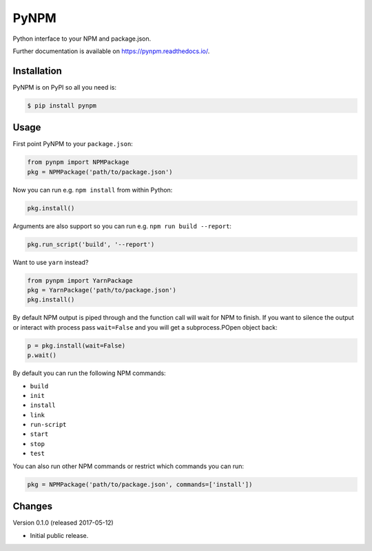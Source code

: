 ..
    This file is part of Invenio.
    Copyright (C) 2017 CERN.

    Invenio is free software; you can redistribute it
    and/or modify it under the terms of the GNU General Public License as
    published by the Free Software Foundation; either version 2 of the
    License, or (at your option) any later version.

    Invenio is distributed in the hope that it will be
    useful, but WITHOUT ANY WARRANTY; without even the implied warranty of
    MERCHANTABILITY or FITNESS FOR A PARTICULAR PURPOSE.  See the GNU
    General Public License for more details.

    You should have received a copy of the GNU General Public License
    along with Invenio; if not, write to the
    Free Software Foundation, Inc., 59 Temple Place, Suite 330, Boston,
    MA 02111-1307, USA.

    In applying this license, CERN does not
    waive the privileges and immunities granted to it by virtue of its status
    as an Intergovernmental Organization or submit itself to any jurisdiction.

=======
 PyNPM
=======

.. image:: https://img.shields.io/travis/inveniosoftware/pynpm.svg
        :target: https://travis-ci.org/inveniosoftware/pynpm

.. image:: https://img.shields.io/coveralls/inveniosoftware/pynpm.svg
        :target: https://coveralls.io/r/inveniosoftware/pynpm

.. image:: https://img.shields.io/github/tag/inveniosoftware/pynpm.svg
        :target: https://github.com/inveniosoftware/pynpm/releases

.. image:: https://img.shields.io/pypi/dm/pynpm.svg
        :target: https://pypi.python.org/pypi/pynpm

.. image:: https://img.shields.io/github/license/inveniosoftware/pynpm.svg
        :target: https://github.com/inveniosoftware/pynpm/blob/master/LICENSE

Python interface to your NPM and package.json.

Further documentation is available on https://pynpm.readthedocs.io/.

Installation
============

PyNPM is on PyPI so all you need is:

.. code-block:: console

   $ pip install pynpm

Usage
=====

First point PyNPM to your ``package.json``:

.. code-block:: python

    from pynpm import NPMPackage
    pkg = NPMPackage('path/to/package.json')

Now you can run e.g. ``npm install`` from within Python:

.. code-block:: python

    pkg.install()

Arguments are also support so you can run e.g. ``npm run build --report``:

.. code-block:: python

    pkg.run_script('build', '--report')

Want to use ``yarn`` instead?

.. code-block:: python

    from pynpm import YarnPackage
    pkg = YarnPackage('path/to/package.json')
    pkg.install()

By default NPM output is piped through and the function call will wait for NPM
to finish. If you want to silence the output or interact with process pass
``wait=False`` and you will get a subprocess.POpen object back:

.. code-block:: python

    p = pkg.install(wait=False)
    p.wait()

By default you can run the following NPM commands:

* ``build``
* ``init``
* ``install``
* ``link``
* ``run-script``
* ``start``
* ``stop``
* ``test``

You can also run other NPM commands or restrict which commands you can run:

.. code-block:: python

    pkg = NPMPackage('path/to/package.json', commands=['install'])


..
    This file is part of Invenio.
    Copyright (C) 2017 CERN.

    Invenio is free software; you can redistribute it
    and/or modify it under the terms of the GNU General Public License as
    published by the Free Software Foundation; either version 2 of the
    License, or (at your option) any later version.

    Invenio is distributed in the hope that it will be
    useful, but WITHOUT ANY WARRANTY; without even the implied warranty of
    MERCHANTABILITY or FITNESS FOR A PARTICULAR PURPOSE.  See the GNU
    General Public License for more details.

    You should have received a copy of the GNU General Public License
    along with Invenio; if not, write to the
    Free Software Foundation, Inc., 59 Temple Place, Suite 330, Boston,
    MA 02111-1307, USA.

    In applying this license, CERN does not
    waive the privileges and immunities granted to it by virtue of its status
    as an Intergovernmental Organization or submit itself to any jurisdiction.

Changes
=======

Version 0.1.0 (released 2017-05-12)

- Initial public release.


